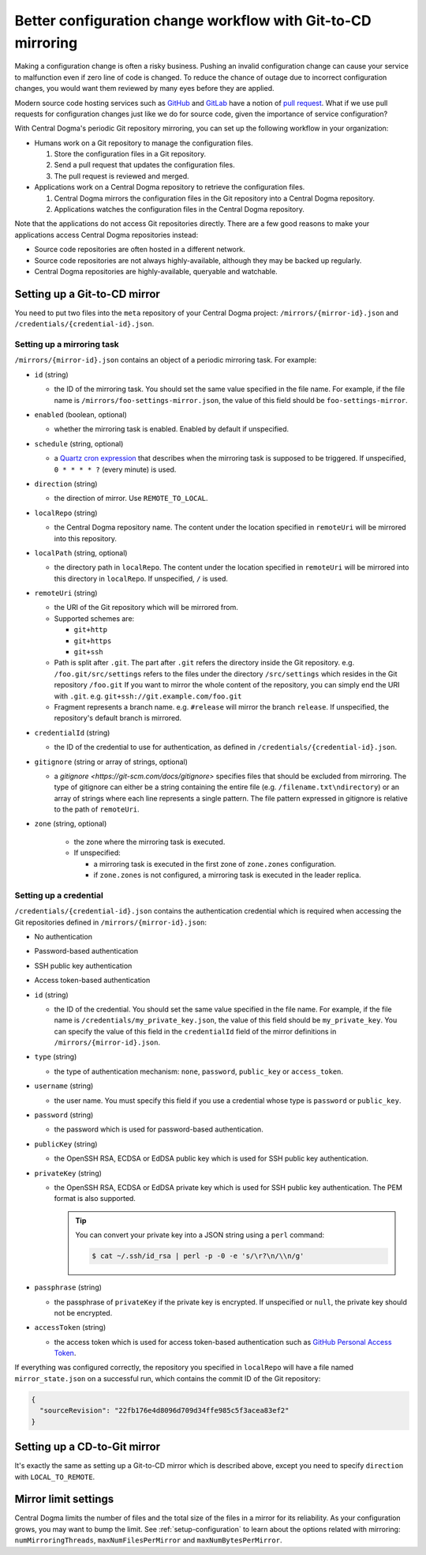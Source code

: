 .. _mirroring:

Better configuration change workflow with Git-to-CD mirroring
=============================================================
Making a configuration change is often a risky business. Pushing an invalid configuration change can cause your
service to malfunction even if zero line of code is changed. To reduce the chance of outage due to incorrect
configuration changes, you would want them reviewed by many eyes before they are applied.

Modern source code hosting services such as `GitHub <https://github.com/>`_ and `GitLab <https://about.gitlab.com/>`_
have a notion of `pull request <https://help.github.com/articles/about-pull-requests/>`_. What if we use pull
requests for configuration changes just like we do for source code, given the importance of service
configuration?

With Central Dogma's periodic Git repository mirroring, you can set up the following workflow in your
organization:

- Humans work on a Git repository to manage the configuration files.

  1. Store the configuration files in a Git repository.
  2. Send a pull request that updates the configuration files.
  3. The pull request is reviewed and merged.

- Applications work on a Central Dogma repository to retrieve the configuration files.

  1. Central Dogma mirrors the configuration files in the Git repository into a Central Dogma repository.
  2. Applications watches the configuration files in the Central Dogma repository.

Note that the applications do not access Git repositories directly. There are a few good reasons to make your
applications access Central Dogma repositories instead:

- Source code repositories are often hosted in a different network.
- Source code repositories are not always highly-available, although they may be backed up regularly.
- Central Dogma repositories are highly-available, queryable and watchable.

Setting up a Git-to-CD mirror
-----------------------------
You need to put two files into the ``meta`` repository of your Central Dogma project:
``/mirrors/{mirror-id}.json`` and ``/credentials/{credential-id}.json``.

Setting up a mirroring task
^^^^^^^^^^^^^^^^^^^^^^^^^^^

``/mirrors/{mirror-id}.json`` contains an object of a periodic mirroring task. For example:

.. code-block:: json
   :caption: foo-settings-mirror.json

   {
     "id": "foo-settings-mirror",
     "enabled": true,
     "schedule": "0 * * * * ?",
     "direction": "REMOTE_TO_LOCAL",
     "localRepo": "foo",
     "localPath": "/",
     "remoteUri": "git+ssh://git.example.com/foo.git/settings#release",
     "credentialId": "my_private_key",
     "gitignore": [
         "/credential.txt",
         "private_dir"
     ],
     "zone": "zone1"
   }

- ``id`` (string)

  - the ID of the mirroring task. You should set the same value specified in the file name.
    For example, if the file name is ``/mirrors/foo-settings-mirror.json``, the value of this field should be
    ``foo-settings-mirror``.

- ``enabled`` (boolean, optional)

  - whether the mirroring task is enabled. Enabled by default if unspecified.

- ``schedule`` (string, optional)

  - a `Quartz cron expression <https://www.quartz-scheduler.org/documentation/quartz-2.3.0/tutorials/crontrigger.html>`_
    that describes when the mirroring task is supposed to be triggered. If unspecified, ``0 * * * * ?``
    (every minute) is used.

- ``direction`` (string)

  - the direction of mirror. Use ``REMOTE_TO_LOCAL``.

- ``localRepo`` (string)

  - the Central Dogma repository name. The content under the location specified in ``remoteUri`` will be
    mirrored into this repository.

- ``localPath`` (string, optional)

  - the directory path in ``localRepo``. The content under the location specified in ``remoteUri`` will be
    mirrored into this directory in ``localRepo``. If unspecified, ``/`` is used.

- ``remoteUri`` (string)

  - the URI of the Git repository which will be mirrored from.
  - Supported schemes are:

    - ``git+http``
    - ``git+https``
    - ``git+ssh``

  - Path is split after ``.git``. The part after ``.git`` refers the directory inside the Git repository.
    e.g. ``/foo.git/src/settings`` refers to the files under the directory ``/src/settings`` which resides in
    the Git repository ``/foo.git`` If you want to mirror the whole content of the repository, you can simply
    end the URI with ``.git``. e.g. ``git+ssh://git.example.com/foo.git``
  - Fragment represents a branch name. e.g. ``#release`` will mirror the branch ``release``. If unspecified,
    the repository's default branch is mirrored.

- ``credentialId`` (string)

  - the ID of the credential to use for authentication, as defined in ``/credentials/{credential-id}.json``.

- ``gitignore`` (string or array of strings, optional)

  - a `gitignore <https://git-scm.com/docs/gitignore>` specifies files that should be excluded from mirroring.
    The type of gitignore can either be a string containing the entire file (e.g. ``/filename.txt\ndirectory``) or an array 
    of strings where each line represents a single pattern. The file pattern expressed in gitignore is relative to the
    path of ``remoteUri``.

- ``zone`` (string, optional)

   - the zone where the mirroring task is executed.

   - If unspecified:

     - a mirroring task is executed in the first zone of ``zone.zones`` configuration.
     - if ``zone.zones`` is not configured, a mirroring task is executed in the leader replica.

Setting up a credential
^^^^^^^^^^^^^^^^^^^^^^^

``/credentials/{credential-id}.json`` contains the authentication credential which is required when accessing
the Git repositories defined in ``/mirrors/{mirror-id}.json``:

* No authentication
.. code-block:: json
   :caption: no_auth.json

   {
     "id": "no_auth",
     "type": "none"
   }

* Password-based authentication
.. code-block:: json
   :caption: my_password.json

   {
     "id": "my_password",
     "type": "password",
     "username": "alice",
     "password": "secret!"
   }

* SSH public key authentication
.. code-block:: json
   :caption: my_private_key.json

   {
     "id": "my_private_key",
     "type": "public_key",
     "username": "git",
     "publicKey": "ssh-ed25519 ... user@host",
     "privateKey": "-----BEGIN OPENSSH PRIVATE KEY-----\n...\n-----END OPENSSH PRIVATE KEY-----\n",
     "passphrase": null
   }

* Access token-based authentication
.. code-block:: json
   :caption: my_access_token.json

   {
     "id": "my_access_token",
     "type": "access_token",
     "accessToken": "github_pat_..."
   }

- ``id`` (string)

  - the ID of the credential. You should set the same value specified in the file name. For example, if the file
    name is ``/credentials/my_private_key.json``, the value of this field should be ``my_private_key``.
    You can specify the value of this field in the ``credentialId`` field of the mirror definitions in
    ``/mirrors/{mirror-id}.json``.

- ``type`` (string)

  - the type of authentication mechanism: ``none``, ``password``, ``public_key`` or ``access_token``.

- ``username`` (string)

  - the user name. You must specify this field if you use a credential whose type is ``password`` or
    ``public_key``.

- ``password`` (string)

  - the password which is used for password-based authentication.

- ``publicKey`` (string)

  - the OpenSSH RSA, ECDSA or EdDSA public key which is used for SSH public key authentication.

- ``privateKey`` (string)

  - the OpenSSH RSA, ECDSA or EdDSA private key which is used for SSH public key authentication.
    The PEM format is also supported.

    .. tip::

        You can convert your private key into a JSON string using a ``perl`` command:

        .. code-block:: shell

            $ cat ~/.ssh/id_rsa | perl -p -0 -e 's/\r?\n/\\n/g'

- ``passphrase`` (string)

  - the passphrase of ``privateKey`` if the private key is encrypted.
    If unspecified or ``null``, the private key should not be encrypted.

- ``accessToken`` (string)

  - the access token which is used for access token-based authentication such as
    `GitHub Personal Access Token <https://docs.github.com/en/authentication/keeping-your-account-and-data-secure/creating-a-personal-access-token>`_.

If everything was configured correctly, the repository you specified in ``localRepo`` will have a file named
``mirror_state.json`` on a successful run, which contains the commit ID of the Git repository:

.. code-block:: json

    {
      "sourceRevision": "22fb176e4d8096d709d34ffe985c5f3acea83ef2"
    }

Setting up a CD-to-Git mirror
-----------------------------
It's exactly the same as setting up a Git-to-CD mirror which is described above, except you need to specify
``direction`` with ``LOCAL_TO_REMOTE``.

Mirror limit settings
---------------------
Central Dogma limits the number of files and the total size of the files in a mirror for its reliability.
As your configuration grows, you may want to bump the limit. See :ref:`setup-configuration` to learn about
the options related with mirroring: ``numMirroringThreads``, ``maxNumFilesPerMirror`` and
``maxNumBytesPerMirror``.
